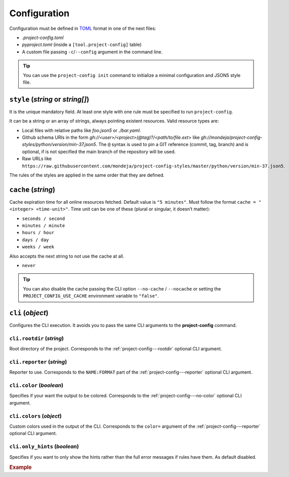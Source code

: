 *************
Configuration
*************

Configuration must be defined in TOML_ format in one of the next files:

* `.project-config.toml`
* `pyproject.toml` (inside a ``[tool.project-config]`` table)
* A custom file passing ``-c``/``--config`` argument in the command line.

.. tip::

   You can use the ``project-config init`` command to initialize a minimal
   configuration and JSON5 style file.

   .. tabs::

      .. tab:: Initialization

         .. code-block:: sh

            project-config init

      .. tab:: .project-config.toml

         .. code-block:: toml

            style = ["style.json5"]
            cache = "5 minutes"

      .. tab:: style.json5

         .. code-block:: js

            {
              rules: [
                {
                  files: [".project-config.toml"],
                  JMESPathsMatch: [
                    ["type(style)", "array"],
                    ["op(length(style), '>', `0`)", true, "set(@, 'style', ['style.json5'])"],
                    ["type(cache)", "string", "set(@, 'cache', '5 minutes')"],
                    [
                      "regex_match('(\\d+ ((seconds?)|(minutes?)|(hours?)|(days?)|(weeks?)))|(never)$', cache)",
                      true,
                      "5 minutes",
                    ],
                  ]
                }
              ]
            }

.. _TOML: https://toml.io/en/

``style`` (`string` or `string[]`)
==================================

It is the unique mandatory field. At least one style with one rule must
be specified to run ``project-config``.

It can be a string or an array of strings, always pointing existent resources.
Valid resource types are:

* Local files with relative paths like `foo.json5` or `./bar.yaml`.
* Github schema URIs in the form `gh://<user>/<project>(@tag)?/<path/to/file.ext>`
  like `gh://mondeja/project-config-styles/python/version/min-37.json5`. The
  ``@`` syntax is used to pin a GIT reference (commit, tag, branch) and is optional,
  if is not specified the main branch of the repository will be used.
* Raw URLs like
  ``https://raw.githubusercontent.com/mondeja/project-config-styles/master/python/version/min-37.json5``.

The rules of the styles are applied in the same order that they are defined.

``cache`` (`string`)
====================

Cache expiration time for all online resources fetched. Default value is
``"5 minutes"``. Must follow the format ``cache = "<integer> <time-unit>"``.
Time unit can be one of these (plural or singular, it doesn’t matter):

* ``seconds / second``
* ``minutes / minute``
* ``hours / hour``
* ``days / day``
* ``weeks / week``

Also accepts the next string to not use the cache at all.

* ``never``

.. tip::

   You can also disable the cache passing the CLI option ``--no-cache`` /
   ``--nocache`` or setting the ``PROJECT_CONFIG_USE_CACHE`` environment
   variable to ``"false"``.

``cli`` (`object`)
==================

Configures the CLI execution. It avoids you to pass the same CLI arguments
to the **project-config** command.

.. seealso::

   :doc:`./cli`

``cli.rootdir`` (`string`)
--------------------------

Root directory of the project. Corresponds to the :ref:`project-config---rootdir`
optional CLI argument.

``cli.reporter`` (`string`)
---------------------------

Reporter to use. Corresponds to the ``NAME:FORMAT`` part of the
:ref:`project-config---reporter` optional CLI argument.

``cli.color`` (`boolean`)
-------------------------

Specifies if your want the output to be colored. Corresponds to the
:ref:`project-config---no-color` optional CLI argument.

``cli.colors`` (`object`)
-------------------------

Custom colors used in the output of the CLI. Corresponds to the ``color=``
argument of the :ref:`project-config---reporter` optional CLI argument.

``cli.only_hints`` (`boolean`)
------------------------------

Specifies if you want to only show the hints rather than the full error messages
if rules have them. As default disabled.

.. rubric:: Example

.. tabs::

   .. tab:: .project-config.toml

      .. code-block:: toml

         # .project-config.toml
         style = ["style.json5"]
         cache = "5 minutes"

         [cli]
         color = false
         reporter = "json"
         rootdir = "src"
         only_hints = true

   .. tab:: pyproject.toml

      .. code-block:: toml

         [tool.project-config]
         style = ["style.json5"]
         cache = "5 minutes"

         [tool.project-config.cli]
         color = false
         reporter = "json"
         rootdir = "src"
         only_hints = true
